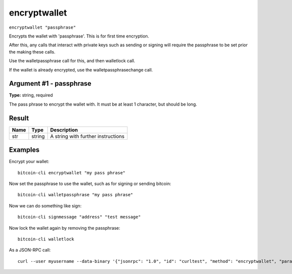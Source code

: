 .. This file is licensed under the MIT License (MIT) available on
   http://opensource.org/licenses/MIT.

encryptwallet
=============

``encryptwallet "passphrase"``

Encrypts the wallet with 'passphrase'. This is for first time encryption.

After this, any calls that interact with private keys such as sending or signing
will require the passphrase to be set prior the making these calls.

Use the walletpassphrase call for this, and then walletlock call.

If the wallet is already encrypted, use the walletpassphrasechange call.

Argument #1 - passphrase
~~~~~~~~~~~~~~~~~~~~~~~~

**Type:** string, required

The pass phrase to encrypt the wallet with. It must be at least 1 character, but should be long.

Result
~~~~~~

.. list-table::
   :header-rows: 1

   * - Name
     - Type
     - Description
   * - str
     - string
     - A string with further instructions

Examples
~~~~~~~~


.. highlight:: shell

Encrypt your wallet::

  bitcoin-cli encryptwallet "my pass phrase"

Now set the passphrase to use the wallet, such as for signing or sending bitcoin::

  bitcoin-cli walletpassphrase "my pass phrase"

Now we can do something like sign::

  bitcoin-cli signmessage "address" "test message"

Now lock the wallet again by removing the passphrase::

  bitcoin-cli walletlock

As a JSON-RPC call::

  curl --user myusername --data-binary '{"jsonrpc": "1.0", "id": "curltest", "method": "encryptwallet", "params": ["my pass phrase"]}' -H 'content-type: text/plain;' http://127.0.0.1:8332/

